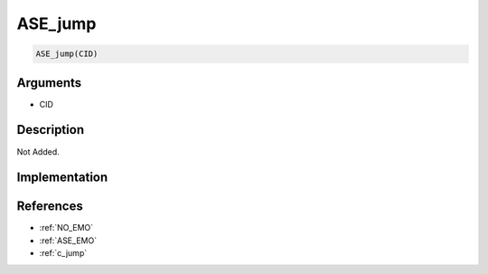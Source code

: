 ASE_jump
========================

.. code-block:: text

	ASE_jump(CID)


Arguments
------------

* CID

Description
-------------

Not Added.

Implementation
-------------


References
-------------
* :ref:`NO_EMO`
* :ref:`ASE_EMO`
* :ref:`c_jump`
